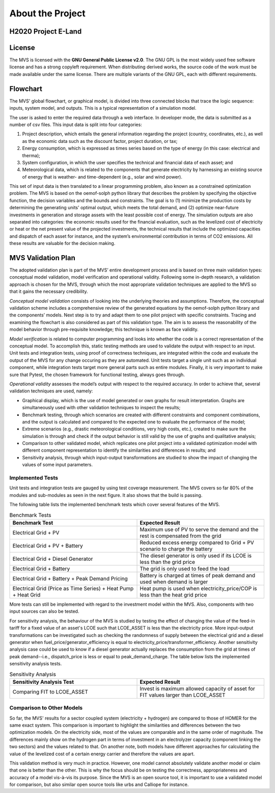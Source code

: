 =================
About the Project
=================

H2020 Project E-Land
--------------------

License
-------

The MVS is licensed with the **GNU General Public License v2.0**. The GNU GPL is the most widely used free software license and has a strong copyleft requirement. When distributing derived works, the source code of the work must be made available under the same license. There are multiple variants of the GNU GPL, each with different requirements.

Flowchart
---------
 
The MVS' global flowchart, or graphical model, is divided into three connected blocks that trace the logic sequence: inputs, system model, and outputs. This is a typical representation of a simulation model.

.. image:: images/MVS_flowchart.png
 :width: 200

The user is asked to enter the required data through a web interface. In developer mode, the data is submitted as a number of csv files. This input data is split into  four categories:

1.	Project description, which entails the general information regarding the project (country, coordinates, etc.), as well as the economic data such as the discount factor, project duration, or tax;

2.	Energy consumption, which is expressed as times series based on the type of energy (in this case: electrical and therma);

3.	System configuration, in which the user specifies the technical and financial data of each asset; and

4.	Meteorological data, which is related to the components that generate electricity by harnessing an existing source of energy that is weather- and time-dependent (e.g., solar and wind power).

This set of input data is then translated to a linear programming problem, also known as a constrained optimization problem. The MVS is based on the oemof-solph python library that describes the problem by specifying the objective function, the decision variables and the bounds and constraints. The goal is to (1) minimize the production costs by determining the generating units' optimal output, which meets the total demand, and (2) optimize near-future investments in generation and storage assets with the least possible cost of energy.
The simulation outputs are also separated into categories: the economic results used for the financial evaluation, such as the levelized cost of electricity or heat or the net present value of the projected investments, the technical results that include the optimized capacities and dispatch of each asset for instance, and the system’s environmental contribution in terms of CO2 emissions. All these results are valuable for the decision making.

MVS Validation Plan
-------------------

The adopted validation plan is part of the MVS’ entire development process and is based on three main validation types: conceptual model validation, model verification and operational validity. Following some in-depth research, a validation approach is chosen for the MVS, through which the most appropriate validation techniques are applied to the MVS so that it gains the necessary credibility.

*Conceptual model validation* consists of looking into the underlying theories and assumptions. Therefore, the conceptual validation scheme includes a comprehensive review of the generated equations by the oemof-solph python library and the components’ models. Next step is to try and adapt them to one pilot project with specific constraints. Tracing and examining the flowchart is also considered as part of this validation type. The aim is to assess the reasonability of the model behavior through pre-requisite knowledge; this technique is known as face validity. 

*Model verification* is related to computer programming and looks into whether the code is a correct representation of the conceptual model. To accomplish this, static testing methods are used to validate the output with respect to an input. Unit tests and integration tests, using proof of correctness techniques, are integrated within the code and evaluate the output of the MVS for any change occuring as they are automated. Unit tests target a single unit such as an individual component, while integration tests target more general parts such as entire modules. Finally, it is very important to make sure that Pytest, the chosen framework for functional testing, always goes through.

*Operational validity* assesses the model’s output with respect to the required accuracy. In order to achieve that, several validation techniques are used, namely:

* Graphical display, which is the use of model generated or own graphs for result interpretation. Graphs are simultaneously used with other validation techniques to inspect the results;

*	Benchmark testing, through which scenarios are created with different constraints and component combinations, and the output is calculated and compared to the expected one to evaluate the performance of the model;
  
*	Extreme scenarios (e.g., drastic meteorological conditions, very high costs, etc.), created to make sure the simulation is through and check if the output behavior is still valid by the use of graphs and qualitative analysis;
  
*	Comparison to other validated model, which replicates one pilot project into a validated optimization model with different component representation to identify the similarities and differences in results; and
  
*	Sensitivity analysis, through which input-output transformations are studied to show the impact of changing the values of some input parameters.

Implemented Tests
#################

Unit tests and integration tests are gauged by using test coverage measurement. The MVS covers so far 80% of the modules and sub-modules as seen in the next figure. It also shows that the build is passing.

.. image:: images/Test_coverage.png
 :width: 200

The following table lists the implemented benchmark tests which cover several features of the MVS.

.. list-table:: Benchmark Tests
   :widths: 25 25
   :header-rows: 1

   * - Benchmark Test
     - Expected Result
   * - Electrical Grid + PV
     - Maximum use of PV to serve the demand and the rest is compensated from the grid
   * - Electrical Grid + PV + Battery
     - Reduced excess energy compared to Grid + PV scenario to charge the battery
   * - Electrical Grid + Diesel Generator
     - The diesel generator is only used if its LCOE is less than the grid price
   * - Electrical Grid + Battery
     - The grid is only used to feed the load
   * - Electrical Grid + Battery + Peak Demand Pricing
     - Battery is charged at times of peak demand and used when demand is larger
   * - Electrical Grid (Price as Time Series) + Heat Pump + Heat Grid
     - Heat pump is used when electricity_price/COP is less than the heat grid price
     
More tests can still be implemented with regard to the investment model within the MVS. Also, components with two input sources can also be tested.

For sensitivity analysis, the behaviour of the MVS is studied by testing the effect of changing the value of the feed-in tariff for a fixed value of an asset's LCOE such that LCOE_ASSET is less than the electricity price. More input-output transformations can be investigated such as checking the randomness of supply between the electrical grid and a diesel generator when fuel_price/generator_efficiency is equal to electricity_price/transformer_efficiency. Another sensitivity analysis case could be used to know if a diesel generator actually replaces the consumption from the grid at times of peak demand--i.e., dispatch_price is less or equal to peak_demand_charge. The table below lists the implemented sensitivity analysis tests.

.. list-table:: Sensitivity Analysis
   :widths: 25 25
   :header-rows: 1

   * - Sensitivity Analysis Test
     - Expected Result
   * - Comparing FIT to LCOE_ASSET
     - Invest is maximum allowed capacity of asset for FIT values larger than LCOE_ASSET
     
Comparison to Other Models
##########################

So far, the MVS' results for a sector coupled system (electricity + hydrogen) are compared to those of HOMER for the same exact system. This comparison is important to highlight the similarities and differences between the two optimization models. On the electricity side, most of the values are comparable and in the same order of magnitude. The differences mainly show on the hydrogen part in terms of investment in an electrolyzer capacity (component linking the two sectors) and the values related to that. On another note, both models have different approaches for calculating the value of the levelized cost of a certain energy carrier and therefore the values are apart. 

This validation method is very much in practice. However, one model cannot absolutely validate another model or claim that one is better than the other. This is why the focus should be on testing the correctness, appropriateness and accuracy of a model vis-à-vis its purpose. Since the MVS is an open source tool, it is important to use a validated model for comparison, but also similar open source tools like urbs and Calliope for instance.
